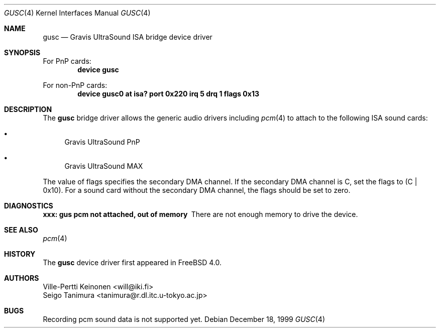 .\"
.\" Copyright (c) 1999 Seigo Tanimura
.\" All rights reserved.
.\"
.\" Redistribution and use in source and binary forms, with or without
.\" modification, are permitted provided that the following conditions
.\" are met:
.\" 1. Redistributions of source code must retain the above copyright
.\"    notice, this list of conditions and the following disclaimer.
.\" 2. Redistributions in binary form must reproduce the above copyright
.\"    notice, this list of conditions and the following disclaimer in the
.\"    documentation and/or other materials provided with the distribution.
.\"
.\" THIS SOFTWARE IS PROVIDED BY THE AUTHOR AND CONTRIBUTORS ``AS IS'' AND
.\" ANY EXPRESS OR IMPLIED WARRANTIES, INCLUDING, BUT NOT LIMITED TO, THE
.\" IMPLIED WARRANTIES OF MERCHANTABILITY AND FITNESS FOR A PARTICULAR PURPOSE
.\" ARE DISCLAIMED.  IN NO EVENT SHALL THE AUTHOR OR CONTRIBUTORS BE LIABLE
.\" FOR ANY DIRECT, INDIRECT, INCIDENTAL, SPECIAL, EXEMPLARY, OR CONSEQUENTIAL
.\" DAMAGES (INCLUDING, BUT NOT LIMITED TO, PROCUREMENT OF SUBSTITUTE GOODS
.\" OR SERVICES; LOSS OF USE, DATA, OR PROFITS; OR BUSINESS INTERRUPTION)
.\" HOWEVER CAUSED AND ON ANY THEORY OF LIABILITY, WHETHER IN CONTRACT, STRICT
.\" LIABILITY, OR TORT (INCLUDING NEGLIGENCE OR OTHERWISE) ARISING IN ANY WAY
.\" OUT OF THE USE OF THIS SOFTWARE, EVEN IF ADVISED OF THE POSSIBILITY OF
.\" SUCH DAMAGE.
.\"
.\" $FreeBSD: src/share/man/man4/gusc.4,v 1.3.2.3 2001/08/17 13:08:37 ru Exp $
.\" $DragonFly: src/share/man/man4/gusc.4,v 1.3 2006/02/17 19:37:09 swildner Exp $
.\"
.Dd December 18, 1999
.Dt GUSC 4
.Os
.Sh NAME
.Nm gusc
.Nd Gravis UltraSound ISA bridge device driver
.Sh SYNOPSIS
For PnP cards:
.Cd "device gusc"
.Pp
For non-PnP cards:
.Cd "device gusc0 at isa? port 0x220 irq 5 drq 1 flags 0x13"
.Sh DESCRIPTION
The
.Nm
bridge driver allows the generic audio drivers including
.Xr pcm 4
to attach to the following ISA sound cards:
.Bl -bullet -width 2m
.It
Gravis UltraSound PnP
.It
Gravis UltraSound MAX
.El
.Pp
The value of flags specifies the secondary DMA channel.
If the secondary
DMA channel is C, set the flags to (C | 0x10). For a sound card without the
secondary DMA channel, the flags should be set to zero.
.Sh DIAGNOSTICS
.Bl -diag
.It xxx: gus pcm not attached, out of memory
There are not enough memory to drive the device.
.El
.Sh SEE ALSO
.Xr pcm 4
.Sh HISTORY
The
.Nm
device driver first appeared in
.Fx 4.0 .
.Sh AUTHORS
.An Ville-Pertti Keinonen Aq will@iki.fi
.An Seigo Tanimura Aq tanimura@r.dl.itc.u-tokyo.ac.jp
.Sh BUGS
Recording pcm sound data is not supported yet.

